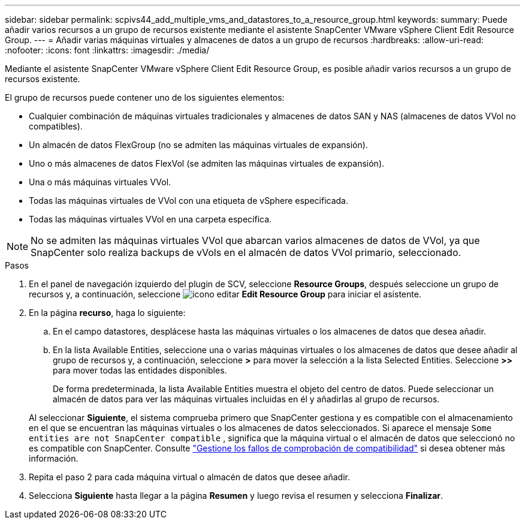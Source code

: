 ---
sidebar: sidebar 
permalink: scpivs44_add_multiple_vms_and_datastores_to_a_resource_group.html 
keywords:  
summary: Puede añadir varios recursos a un grupo de recursos existente mediante el asistente SnapCenter VMware vSphere Client Edit Resource Group. 
---
= Añadir varias máquinas virtuales y almacenes de datos a un grupo de recursos
:hardbreaks:
:allow-uri-read: 
:nofooter: 
:icons: font
:linkattrs: 
:imagesdir: ./media/


[role="lead"]
Mediante el asistente SnapCenter VMware vSphere Client Edit Resource Group, es posible añadir varios recursos a un grupo de recursos existente.

El grupo de recursos puede contener uno de los siguientes elementos:

* Cualquier combinación de máquinas virtuales tradicionales y almacenes de datos SAN y NAS (almacenes de datos VVol no compatibles).
* Un almacén de datos FlexGroup (no se admiten las máquinas virtuales de expansión).
* Uno o más almacenes de datos FlexVol (se admiten las máquinas virtuales de expansión).
* Una o más máquinas virtuales VVol.
* Todas las máquinas virtuales de VVol con una etiqueta de vSphere especificada.
* Todas las máquinas virtuales VVol en una carpeta específica.



NOTE: No se admiten las máquinas virtuales VVol que abarcan varios almacenes de datos de VVol, ya que SnapCenter solo realiza backups de vVols en el almacén de datos VVol primario, seleccionado.

.Pasos
. En el panel de navegación izquierdo del plugin de SCV, seleccione *Resource Groups*, después seleccione un grupo de recursos y, a continuación, seleccione image:scpivs44_image39.png["icono editar"] *Edit Resource Group* para iniciar el asistente.
. En la página *recurso*, haga lo siguiente:
+
.. En el campo datastores, desplácese hasta las máquinas virtuales o los almacenes de datos que desea añadir.
.. En la lista Available Entities, seleccione una o varias máquinas virtuales o los almacenes de datos que desee añadir al grupo de recursos y, a continuación, seleccione *>* para mover la selección a la lista Selected Entities. Seleccione *>>* para mover todas las entidades disponibles.
+
De forma predeterminada, la lista Available Entities muestra el objeto del centro de datos. Puede seleccionar un almacén de datos para ver las máquinas virtuales incluidas en él y añadirlas al grupo de recursos.

+
Al seleccionar *Siguiente*, el sistema comprueba primero que SnapCenter gestiona y es compatible con el almacenamiento en el que se encuentran las máquinas virtuales o los almacenes de datos seleccionados. Si aparece el mensaje `Some entities are not SnapCenter compatible` , significa que la máquina virtual o el almacén de datos que seleccionó no es compatible con SnapCenter. Consulte link:scpivs44_create_resource_groups_for_vms_and_datastores.html#manage-compatibility-check-failures["Gestione los fallos de comprobación de compatibilidad"] si desea obtener más información.



. Repita el paso 2 para cada máquina virtual o almacén de datos que desee añadir.
. Selecciona *Siguiente* hasta llegar a la página *Resumen* y luego revisa el resumen y selecciona *Finalizar*.


